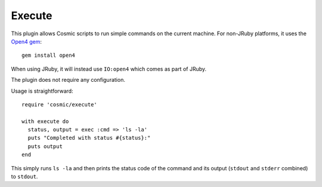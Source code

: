 .. _`Open4 gem`: https://github.com/ahoward/open4

Execute
=======

This plugin allows Cosmic scripts to run simple commands on the current machine. For non-JRuby platforms, it uses the `Open4 gem`_::

    gem install open4

When using JRuby, it will instead use ``IO:open4`` which comes as part of JRuby.

The plugin does not require any configuration.

Usage is straightforward::

    require 'cosmic/execute'

    with execute do
      status, output = exec :cmd => 'ls -la'
      puts "Completed with status #{status}:"
      puts output
    end

This simply runs ``ls -la`` and then prints the status code of the command and its output (``stdout`` and ``stderr`` combined) to ``stdout``.
